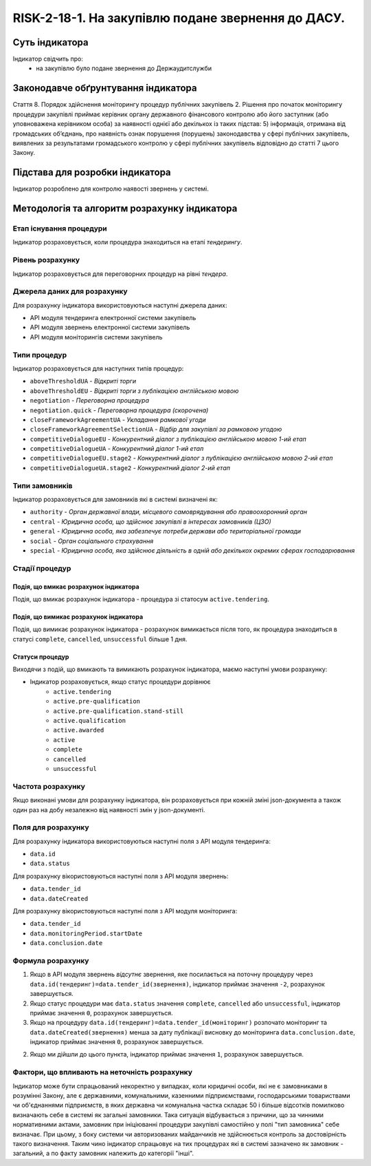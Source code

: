﻿######################################################################################################################################################
RISK-2-18-1. На закупівлю подане звернення до ДАСУ.
######################################################################################################################################################

***************
Суть індикатора
***************

Індикатор свідчить про: 
 - на закупівлю було подане звернення до Держаудитслужби


************************************
Законодавче обґрунтування індикатора
************************************

Стаття 8. Порядок здійснення моніторингу процедур публічних закупівель
2. Рішення про початок моніторингу процедури закупівлі приймає керівник органу державного фінансового контролю або його заступник (або уповноважена керівником особа) за наявності однієї або декількох із таких підстав:
5) інформація, отримана від громадських об’єднань, про наявність ознак порушення (порушень) законодавства у сфері публічних закупівель, виявлених за результатами громадського контролю у сфері публічних закупівель відповідно до статті 7 цього Закону.


********************************
Підстава для розробки індикатора
********************************

Індикатор розроблено для контролю наявості звернень у системі.


*********************************
Методологія та алгоритм розрахунку індикатора
*********************************

Етап існування процедури
========================
Індикатор розраховується, коли процедура знаходиться на етапі *тендерингу*.


Рівень розрахунку
=================
Індикатор розраховується для переговорних процедур на рівні *тендера*.

Джерела даних для розрахунку
============================

Для розрахунку індикатора використовуються наступні джерела даних:

- API модуля тендеринга електронної системи закупівель
- API модуля звернень електронної системи закупівель
- API модуля моніторингів системи закупівель

Типи процедур
=============

Індикатор розраховується для наступних типів процедур:

- ``aboveThresholdUA``	- *Відкриті торги*
- ``aboveThresholdEU``	- *Відкриті торги з публікацією англійською мовою*
- ``negotiation`` -	*Переговорна процедура*
- ``negotiation.quick`` -	*Переговорна процедура (скорочена)*
- ``closeFrameworkAgreementUA`` -	*Укладання рамкової угоди*
- ``closeFrameworkAgreementSelectionUA`` -	*Відбір для закупівлі за рамковою угодою*
- ``competitiveDialogueEU``	- *Конкурентний діалог з публікацією англійською мовою 1-ий етап*
- ``competitiveDialogueUA``	- *Конкурентний діалог 1-ий етап*
- ``competitiveDialogueEU.stage2`` -	*Конкурентний діалог з публікацією англійською мовою 2-ий етап*
- ``competitiveDialogueUA.stage2`` - *Конкурентний діалог 2-ий етап*


Типи замовників
===============

Індикатор розраховується для замовників які в системі визначені як:

- ``authority`` -	*Орган державної влади, місцевого самоврядування або правоохоронний орган*
- ``central`` -	*Юридична особа, що здійснює закупівлі в інтересах замовників (ЦЗО)*
- ``general`` - *Юридична особа, яка забезпечує потреби держави або територіальної громади*
- ``social``	- *Орган соціального страхування*
- ``special`` - *Юридична особа, яка здійснює діяльність в одній або декількох окремих сферах господарювання*

Стадії процедур
===============

Подія, що вмикає розрахунок індикатора
--------------------------------------

Подія, що вмикає розрахунок індикатора - процедура зі статосум ``active.tendering``.

Подія, що вимикає розрахунок індикатора
---------------------------------------

Подія, що вимикає розрахунок індикатора - розрахунок вимикається після того, як процедура знаходиться в статусі ``complete``, ``cancelled``, ``unsuccessful`` більше 1 дня.

Статуси процедур
----------------

Виходячи з подій, що вмикають та вимикають розрахунок індикатора, маємо наступні умови розрахунку:

- Індикатор розраховується, якщо статус процедури дорівнює
   + ``active.tendering``
   + ``active.pre-qualification``
   + ``active.pre-qualification.stand-still``
   + ``active.qualification``
   + ``active.awarded``
   + ``active``
   + ``complete``
   + ``cancelled``
   + ``unsuccessful``


Частота розрахунку
==================

Якщо виконані умови для розрахунку індикатора, він розраховується при кожній зміні json-документа а також один раз на добу незалежно від наявності змін у json-документі.

Поля для розрахунку
===================

Для розрахунку індикатора використовуються наступні поля з API модуля тендеринга:

- ``data.id``
- ``data.status``

Для розрахунку вікористовуються наступні поля з API модуля звернень:

- ``data.tender_id``
- ``data.dateCreated``

Для розрахунку вікористовуються наступні поля з API модуля моніторинга:

- ``data.tender_id``
- ``data.monitoringPeriod.startDate``
- ``data.conclusion.date``

Формула розрахунку
==================

1. Якщо в API модуля звернень *відсутнє* звернення, яке посилається на поточну процедуру через ``data.id(тендеринг)=data.tender_id(звернення)``, індикатор приймає значення ``-2``, розрахунок завершується.

2. Якщо статус процедури має ``data.status`` значення ``complete``, ``cancelled`` або ``unsuccessful``, індикатор приймає значення ``0``, розрахунок завершується.

3. Якщо на процедуру ``data.id(тендеринг)=data.tender_id(моніторинг)`` розпочато моніторинг та ``data.dateCreated(звернення)`` менша за дату публікації висновку до моніторинга ``data.conclusion.date``, індикатор приймає значення ``0``, розрахунок завершується.

2. Якщо ми дійшли до цього пункта, індикатор приймає значення ``1``, розрахунок завершується.

Фактори, що впливають на неточність розрахунку
==============================================

Індикатор може бути спрацьований некоректно у випадках, коли юридичні особи, які не є замовниками в розумінні Закону, але є державними, комунальними, казенними підприємствами, господарськими товариствами чи об'єднаннями підприємств, в яких державна чи комунальна частка складає 50 і більше відсотків  помилково визначають себе в системі як загальні замовники. Така ситуація відбувається з причини, що за чинними нормативними актами, замовник при ініціюванні процедури закупівлі самостійно у полі "тип замовника" себе визначає. При цьому, з боку системи чи авторизованих майданчиків не здійснюється контроль за достовірність такого визначення. Таким чино індикатор спрацьовує на тих процедурах які в системі зазначено як замовник - загальний, а по факту замовник належить до категорії "інші".
